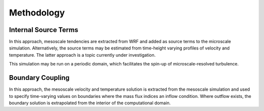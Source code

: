 ***********
Methodology
***********

Internal Source Terms
=====================
In this approach, mesoscale tendencies are extracted from WRF and added as
source terms to the microscale simulation. Alternatively, the source terms may
be estimated from time-height varying profiles of velocity and temperature.
The latter approach is a topic currently under investigation.

This simulation may be run on a periodic domain, which facilitates the spin-up
of microscale-resolved turbulence.


Boundary Coupling
=================
In this approach, the mesoscale velocity and temperature solution is extracted
from the mesoscale simulation and used to specify time-varying values on
boundaries where the mass flux indices an inflow condition. Where outflow
exists, the boundary solution is extrapolated from the interior of the
computational domain. 

